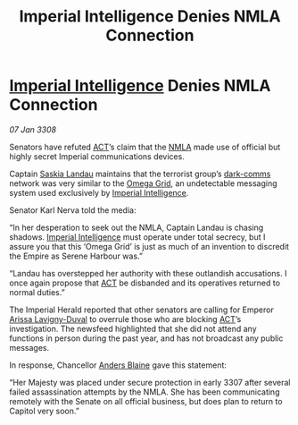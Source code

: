 :PROPERTIES:
:ID:       b11e7140-fe4f-435c-a987-bfdb4bd4da3e
:END:
#+title: Imperial Intelligence Denies NMLA Connection
#+filetags: :3308:Empire:galnet:

* [[id:45d78e5d-27b7-48cb-97b2-012934be3180][Imperial Intelligence]] Denies NMLA Connection

/07 Jan 3308/

Senators have refuted [[id:a152bfb8-4b9a-4b61-a292-824ecbd263e1][ACT]]’s claim that the [[id:dbfbb5eb-82a2-43c8-afb9-252b21b8464f][NMLA]] made use of official but highly secret Imperial communications devices. 

Captain [[id:ccaf380d-14e8-4a1a-9458-8c3bad87b25c][Saskia Landau]] maintains that the terrorist group’s [[id:b58b26bb-8465-42a9-896c-4c0e97d20444][dark-comms]] network was very similar to the [[id:22dfd239-84ed-4b35-aa95-bc955ca95e8b][Omega Grid]], an undetectable messaging system used exclusively by [[id:45d78e5d-27b7-48cb-97b2-012934be3180][Imperial Intelligence]]. 

Senator Karl Nerva told the media: 

“In her desperation to seek out the NMLA, Captain Landau is chasing shadows. [[id:45d78e5d-27b7-48cb-97b2-012934be3180][Imperial Intelligence]] must operate under total secrecy, but I assure you that this ‘Omega Grid’ is just as much of an invention to discredit the Empire as Serene Harbour was.” 

“Landau has overstepped her authority with these outlandish accusations. I once again propose that [[id:a152bfb8-4b9a-4b61-a292-824ecbd263e1][ACT]] be disbanded and its operatives returned to normal duties.” 

The Imperial Herald reported that other senators are calling for Emperor [[id:34f3cfdd-0536-40a9-8732-13bf3a5e4a70][Arissa Lavigny-Duval]] to overrule those who are blocking [[id:a152bfb8-4b9a-4b61-a292-824ecbd263e1][ACT]]’s investigation. The newsfeed highlighted that she did not attend any functions in person during the past year, and has not broadcast any public messages. 

In response, Chancellor [[id:e9679720-e0c1-449e-86a6-a5b3de3613f5][Anders Blaine]] gave this statement: 

“Her Majesty was placed under secure protection in early 3307 after several failed assassination attempts by the NMLA. She has been communicating remotely with the Senate on all official business, but does plan to return to Capitol very soon.”
